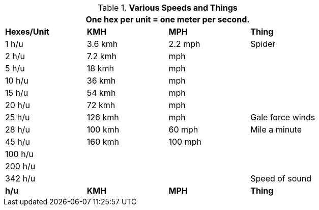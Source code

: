 // Table 17. Speeds
.*Various Speeds and Things*
[width="75%",cols="3*^,<",frame="all", stripes="even"]
|===
4+<|One hex per unit = one meter per second. 

s|Hexes/Unit
s|KMH
s|MPH
s|Thing

|1 h/u
|3.6 kmh
|2.2 mph
|Spider

|2 h/u
|7.2 kmh
| mph
|

|5 h/u
|18 kmh
| mph
|

|10 h/u
|36 kmh
| mph
|

|15 h/u
|54 kmh
| mph
|

|20 h/u
|72 kmh
| mph
|

|25 h/u
|126 kmh
| mph
|Gale force winds

|28 h/u
|100 kmh
|60 mph
|Mile a minute

|45 h/u
|160 kmh
|100 mph
|

|100 h/u
|
|
|

|200 h/u
|
|
|

|342 h/u
|
|
|Speed of sound















s|h/u
s|KMH
s|MPH
s|Thing
|===
